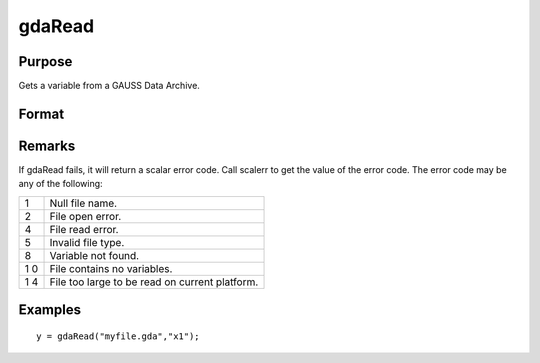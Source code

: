 
gdaRead
==============================================

Purpose
----------------

Gets a variable from a GAUSS Data Archive.

Format
----------------
.. function:: gdaRead(filename, varname)

    :param filename: name of data file.
    :type filename: string

    :param varname: name of variable in the GDA.
    :type varname: string

    :returns: y (*matrix*), array, string or string array, variable data.

Remarks
-------

If gdaRead fails, it will return a scalar error code. Call scalerr to
get the value of the error code. The error code may be any of the
following:

+---+-----------------------------------------------------+
| 1 | Null file name.                                     |
+---+-----------------------------------------------------+
| 2 | File open error.                                    |
+---+-----------------------------------------------------+
| 4 | File read error.                                    |
+---+-----------------------------------------------------+
| 5 | Invalid file type.                                  |
+---+-----------------------------------------------------+
| 8 | Variable not found.                                 |
+---+-----------------------------------------------------+
| 1 | File contains no variables.                         |
| 0 |                                                     |
+---+-----------------------------------------------------+
| 1 | File too large to be read on current platform.      |
| 4 |                                                     |
+---+-----------------------------------------------------+


Examples
----------------

::

    y = gdaRead("myfile.gda","x1");

.. seealso:: Functions :func:`gdaReadByIndex`, :func:`gdaGetName`
